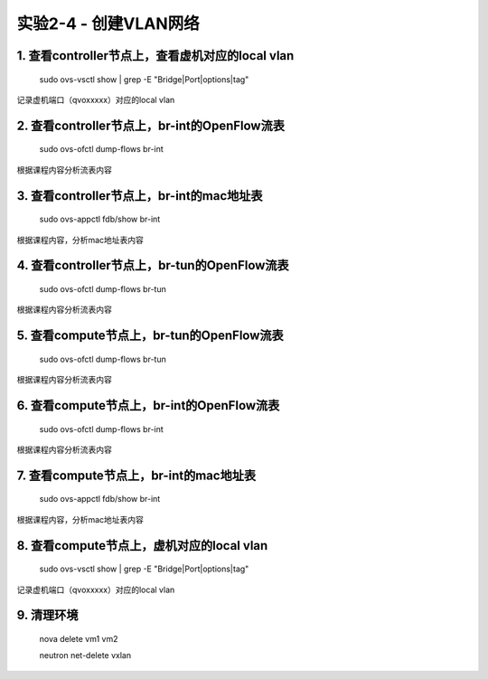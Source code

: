 ====================
实验2-4 - 创建VLAN网络
====================

1. 查看controller节点上，查看虚机对应的local vlan
==================

    sudo ovs-vsctl show | grep -E "Bridge|Port|options|tag"
    
记录虚机端口（qvoxxxxx）对应的local vlan

2. 查看controller节点上，br-int的OpenFlow流表
==============

    sudo ovs-ofctl dump-flows br-int
    
根据课程内容分析流表内容

3. 查看controller节点上，br-int的mac地址表
==========

    sudo ovs-appctl fdb/show br-int

根据课程内容，分析mac地址表内容
    
4. 查看controller节点上，br-tun的OpenFlow流表
==========

    sudo ovs-ofctl dump-flows br-tun
    
根据课程内容分析流表内容
    
5. 查看compute节点上，br-tun的OpenFlow流表
=========

    sudo ovs-ofctl dump-flows br-tun
    
根据课程内容分析流表内容
    
6. 查看compute节点上，br-int的OpenFlow流表
========

    sudo ovs-ofctl dump-flows br-int
        
根据课程内容分析流表内容
    
7. 查看compute节点上，br-int的mac地址表
========

    sudo ovs-appctl fdb/show br-int
    
根据课程内容，分析mac地址表内容
    
8. 查看compute节点上，虚机对应的local vlan
===========

    sudo ovs-vsctl show | grep -E "Bridge|Port|options|tag"

记录虚机端口（qvoxxxxx）对应的local vlan

9. 清理环境
=====

    nova delete vm1 vm2
    
    neutron net-delete vxlan
    
